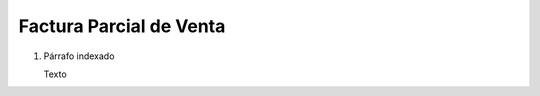 
.. _document/partial-sales-invoice:


**Factura Parcial de  Venta**
-----------------------------

#. Párrafo indexado 

   Texto

